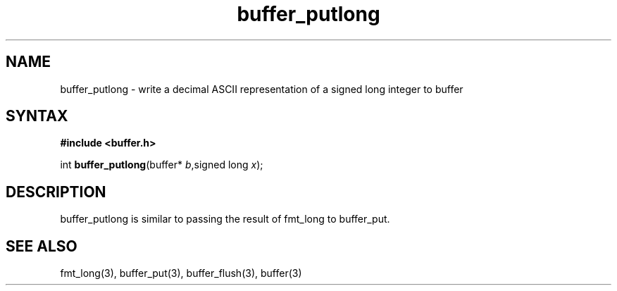 .TH buffer_putlong 3
.SH NAME
buffer_putlong \- write a decimal ASCII representation of a signed
long integer to buffer
.SH SYNTAX
.B #include <buffer.h>

int \fBbuffer_putlong\fP(buffer* \fIb\fR,signed long \fIx\fR);
.SH DESCRIPTION
buffer_putlong is similar to passing the result of fmt_long to
buffer_put.
.SH "SEE ALSO"
fmt_long(3), buffer_put(3), buffer_flush(3), buffer(3)
